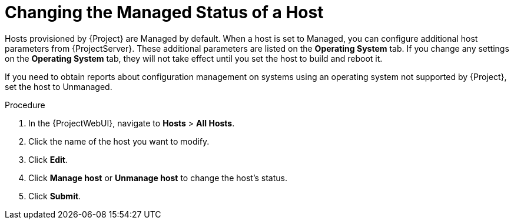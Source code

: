 [id="Changing_the_Managed_Status_of_a_Host_{context}"]
= Changing the Managed Status of a Host

Hosts provisioned by {Project} are Managed by default.
When a host is set to Managed, you can configure additional host parameters from {ProjectServer}.
These additional parameters are listed on the *Operating System* tab.
If you change any settings on the *Operating System* tab, they will not take effect until you set the host to build and reboot it.

If you need to obtain reports about configuration management on systems using an operating system not supported by {Project}, set the host to Unmanaged.

.Procedure
. In the {ProjectWebUI}, navigate to *Hosts* > *All Hosts*.
. Click the name of the host you want to modify.
. Click *Edit*.
. Click *Manage host* or *Unmanage host* to change the host's status.
. Click *Submit*.
